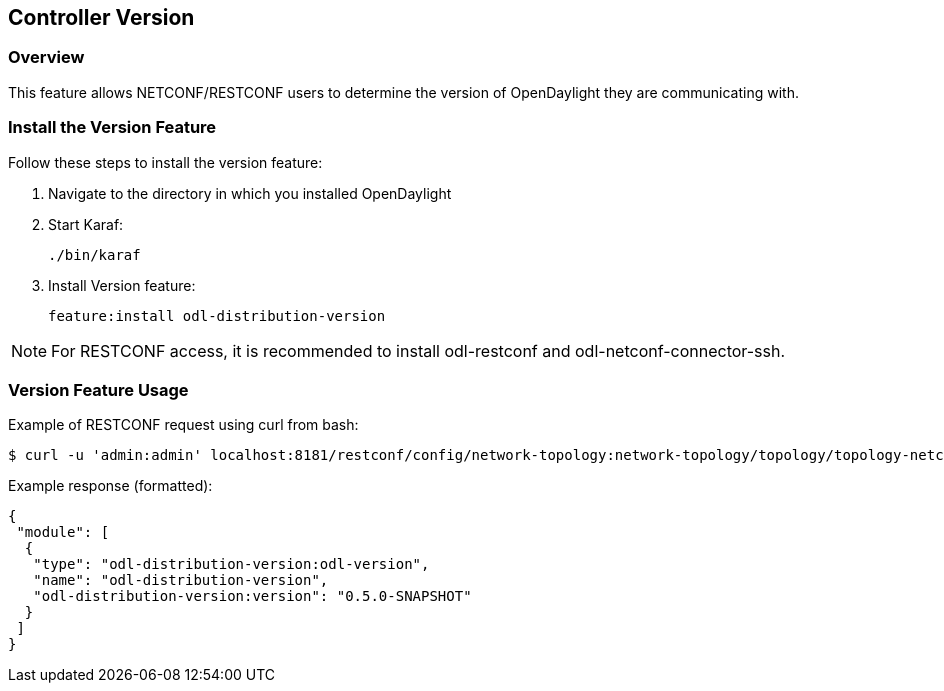 == Controller Version

=== Overview

This feature allows NETCONF/RESTCONF users to determine the version of
OpenDaylight they are communicating with.

=== Install the Version Feature

Follow these steps to install the version feature:

. Navigate to the directory in which you installed OpenDaylight
. Start Karaf:
+
 ./bin/karaf
+
. Install Version feature:
+
 feature:install odl-distribution-version

NOTE: For RESTCONF access, it is recommended to install odl-restconf
and odl-netconf-connector-ssh.

=== Version Feature Usage

Example of RESTCONF request using curl from bash:
```
$ curl -u 'admin:admin' localhost:8181/restconf/config/network-topology:network-topology/topology/topology-netconf/node/controller-config/yang-ext:mount/config:modules/module/odl-distribution-version:odl-version/odl-distribution-version
```
Example response (formatted):
```
{
 "module": [
  {
   "type": "odl-distribution-version:odl-version",
   "name": "odl-distribution-version",
   "odl-distribution-version:version": "0.5.0-SNAPSHOT"
  }
 ]
}
```
